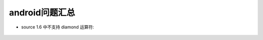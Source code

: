 android问题汇总
=====================

* source 1.6 中不支持 diamond 运算符:

      .. figure:: /images/androids/android_question1.jpg
        :width: 60%





